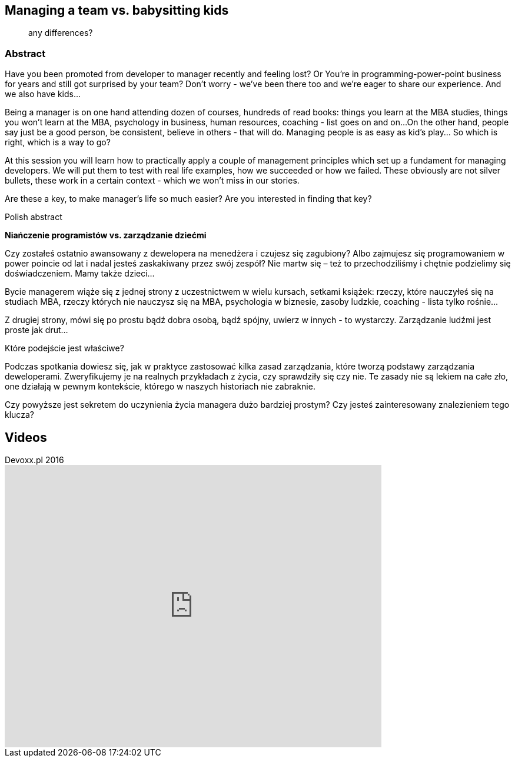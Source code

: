 :title: Managing a team vs. babysitting kids
:subtitle: any differences?

== {title}

> {subtitle}

=== Abstract

Have you been promoted from developer to manager recently and feeling lost? Or You’re in programming-power-point business for years and still got surprised by your team? Don’t worry - we’ve been there too and we’re eager to share our experience. And we also have kids...

Being a manager is on one hand attending dozen of courses, hundreds of read books: things you learn at the MBA studies, things you won’t learn at the MBA, psychology in business, human resources, coaching - list goes on and on...
On the other hand, people say just be a good person, be consistent, believe in others - that will do. Managing people is as easy as kid’s play…
So which is right, which is a way to go?

At this session you will learn how to practically apply a couple of management principles which set up a fundament for managing developers. We will put them to test with real life examples, how we succeeded or how we failed. These obviously are not silver bullets, these work in a certain context - which we won’t miss in our stories.

Are these a key, to make manager’s life so much easier? Are you interested in finding that key?

.Polish abstract

*Niańczenie programistów vs. zarządzanie dziećmi*

Czy zostałeś ostatnio awansowany z dewelopera na menedżera i czujesz się zagubiony? Albo zajmujesz się programowaniem w power poincie od lat i nadal jesteś zaskakiwany przez swój zespół? Nie martw się – też to przechodziliśmy i chętnie podzielimy się doświadczeniem. Mamy także dzieci…

Bycie managerem wiąże się z jednej strony z uczestnictwem w wielu kursach, setkami książek: rzeczy, które nauczyłeś się na studiach MBA, rzeczy których nie nauczysz się na MBA, psychologia w biznesie, zasoby ludzkie, coaching - lista tylko rośnie…

Z drugiej strony, mówi się po prostu bądź dobra osobą, bądź spójny, uwierz w innych - to wystarczy. Zarządzanie ludźmi jest proste jak drut…

Które podejście jest właściwe?

Podczas spotkania dowiesz się, jak w praktyce zastosować kilka zasad zarządzania, które tworzą podstawy zarządzania deweloperami. Zweryfikujemy je na realnych przykładach z życia, czy sprawdziły się czy nie. Te zasady nie są lekiem na całe zło, one działają w pewnym kontekście, którego w naszych historiach nie zabraknie.

Czy powyższe jest sekretem do uczynienia życia managera dużo bardziej prostym? Czy jesteś zainteresowany znalezieniem tego klucza?

== Videos

.Devoxx.pl 2016
video::RaXTXXEcjU0[youtube, width=640, height=480]
